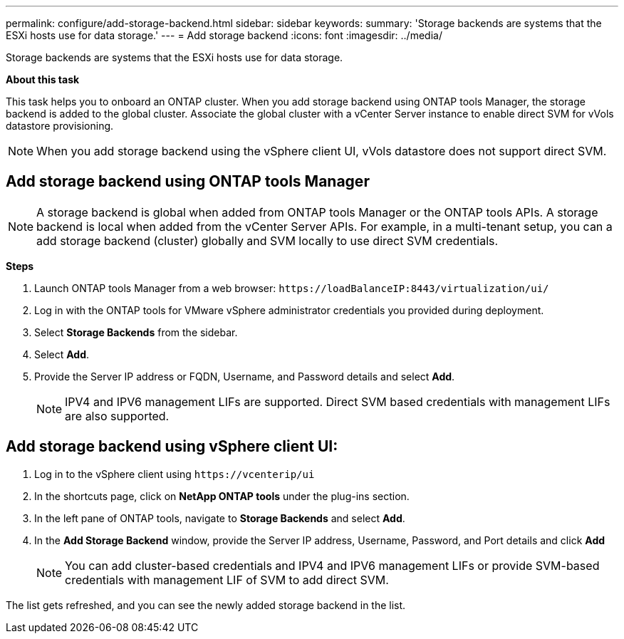 ---
permalink: configure/add-storage-backend.html
sidebar: sidebar
keywords:
summary: 'Storage backends are systems that the ESXi hosts use for data storage.'
---
= Add storage backend
:icons: font
:imagesdir: ../media/

[.lead]

Storage backends are systems that the ESXi hosts use for data storage.

*About this task*

This task helps you to onboard an ONTAP cluster. When you add storage backend using ONTAP tools Manager, the storage backend is added to the global cluster. Associate the global cluster with a vCenter Server instance to enable direct SVM for vVols datastore provisioning.

[NOTE]
When you add storage backend using the vSphere client UI, vVols datastore does not support direct SVM.

== Add storage backend using ONTAP tools Manager

[NOTE]
A storage backend is global when added from ONTAP tools Manager or the ONTAP tools APIs. A storage backend is local when added from the vCenter Server APIs.
For example, in a multi-tenant setup, you can a add storage backend (cluster) globally and SVM locally to use direct SVM credentials.

*Steps*

. Launch ONTAP tools Manager from a web browser: `\https://loadBalanceIP:8443/virtualization/ui/` 
. Log in with the ONTAP tools for VMware vSphere administrator credentials you provided during deployment. 
. Select *Storage Backends* from the sidebar.
. Select *Add*. 
. Provide the Server IP address or FQDN, Username, and Password details and select *Add*.
[NOTE]
IPV4 and IPV6 management LIFs are supported. Direct SVM based credentials with management LIFs are also supported.

== Add storage backend using vSphere client UI:
. Log in to the vSphere client using `\https://vcenterip/ui`
. In the shortcuts page, click on *NetApp ONTAP tools* under the plug-ins section.
. In the left pane of ONTAP tools, navigate to *Storage Backends* and select *Add*.
. In the *Add Storage Backend* window, provide the Server IP address, Username, Password, and Port details and click *Add*
[NOTE]
You can add cluster-based credentials and IPV4 and IPV6 management LIFs or provide SVM-based credentials with management LIF of SVM to add direct SVM.

The list gets refreshed, and you can see the newly added storage backend in the list.

